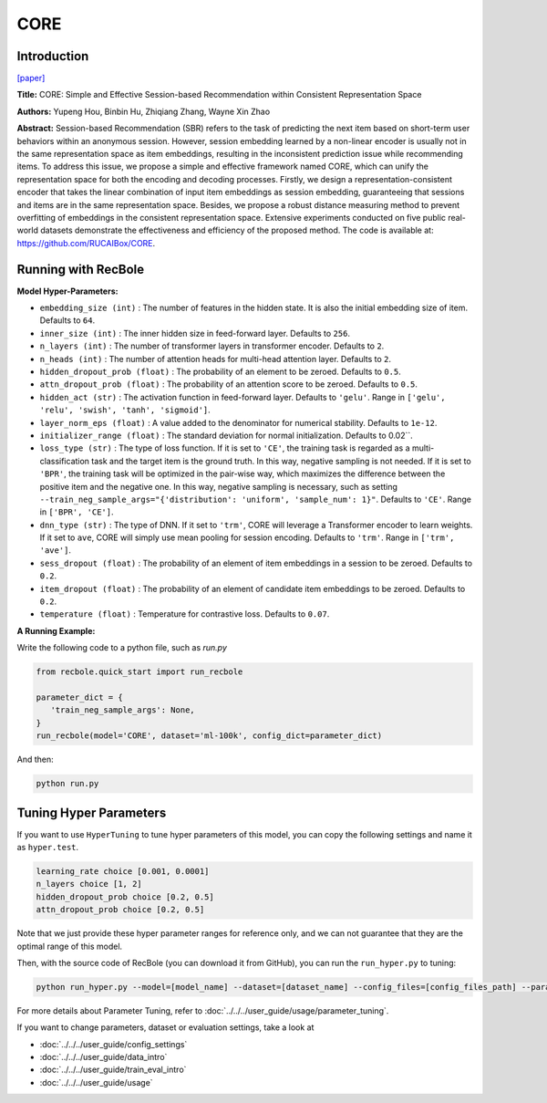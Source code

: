 CORE
============

Introduction
------------------

`[paper] <https://arxiv.org/abs/2204.11067>`_

**Title:** CORE: Simple and Effective Session-based Recommendation within Consistent Representation Space

**Authors:** Yupeng Hou, Binbin Hu, Zhiqiang Zhang, Wayne Xin Zhao

**Abstract:**
Session-based Recommendation (SBR) refers to the task of predicting the next item based on short-term user behaviors within an anonymous session. However, session embedding learned by a non-linear encoder is usually not in the same representation space as item embeddings, resulting in the inconsistent prediction issue while recommending items. To address this issue, we propose a simple and effective framework named CORE, which can unify the representation space for both the encoding and decoding processes. Firstly, we design a representation-consistent encoder that takes the linear combination of input item embeddings as session embedding, guaranteeing that sessions and items are in the same representation space. Besides, we propose a robust distance measuring method to prevent overfitting of embeddings in the consistent representation space. Extensive experiments conducted on five public real-world datasets demonstrate the effectiveness and efficiency of the proposed method. The code is available at: https://github.com/RUCAIBox/CORE.


.. image:: ../../../asset/core.png
    :width: 500
    :align: center

Running with RecBole
-------------------------

**Model Hyper-Parameters:**

- ``embedding_size (int)`` : The number of features in the hidden state. It is also the initial embedding size of item. Defaults to ``64``.
- ``inner_size (int)`` : The inner hidden size in feed-forward layer. Defaults to ``256``.
- ``n_layers (int)`` : The number of transformer layers in transformer encoder. Defaults to ``2``.
- ``n_heads (int)`` : The number of attention heads for multi-head attention layer. Defaults to ``2``.
- ``hidden_dropout_prob (float)`` : The probability of an element to be zeroed. Defaults to ``0.5``.
- ``attn_dropout_prob (float)`` : The probability of an attention score to be zeroed. Defaults to ``0.5``.
- ``hidden_act (str)`` : The activation function in feed-forward layer. Defaults to ``'gelu'``. Range in ``['gelu', 'relu', 'swish', 'tanh', 'sigmoid']``.
- ``layer_norm_eps (float)`` : A value added to the denominator for numerical stability. Defaults to ``1e-12``.
- ``initializer_range (float)`` : The standard deviation for normal initialization. Defaults to 0.02``.
- ``loss_type (str)`` : The type of loss function. If it is set to ``'CE'``, the training task is regarded as a multi-classification task and the target item is the ground truth. In this way, negative sampling is not needed. If it is set to ``'BPR'``, the training task will be optimized in the pair-wise way, which maximizes the difference between the positive item and the negative one. In this way, negative sampling is necessary, such as setting ``--train_neg_sample_args="{'distribution': 'uniform', 'sample_num': 1}"``. Defaults to ``'CE'``. Range in ``['BPR', 'CE']``.
- ``dnn_type (str)`` : The type of DNN. If it set to ``'trm'``, CORE will leverage a Transformer encoder to learn weights. If it set to ``ave``, CORE will simply use mean pooling for session encoding. Defaults to ``'trm'``. Range in ``['trm', 'ave']``.
- ``sess_dropout (float)`` : The probability of an element of item embeddings in a session to be zeroed. Defaults to ``0.2``.
- ``item_dropout (float)`` : The probability of an element of candidate item embeddings to be zeroed. Defaults to ``0.2``.
- ``temperature (float)`` : Temperature for contrastive loss. Defaults to ``0.07``.


**A Running Example:**

Write the following code to a python file, such as `run.py`

.. code:: python

   from recbole.quick_start import run_recbole

   parameter_dict = {
      'train_neg_sample_args': None,
   }
   run_recbole(model='CORE', dataset='ml-100k', config_dict=parameter_dict)

And then:

.. code:: bash

   python run.py

Tuning Hyper Parameters
-------------------------

If you want to use ``HyperTuning`` to tune hyper parameters of this model, you can copy the following settings and name it as ``hyper.test``.

.. code:: bash
  
   learning_rate choice [0.001, 0.0001]
   n_layers choice [1, 2]
   hidden_dropout_prob choice [0.2, 0.5]
   attn_dropout_prob choice [0.2, 0.5]

Note that we just provide these hyper parameter ranges for reference only, and we can not guarantee that they are the optimal range of this model.

Then, with the source code of RecBole (you can download it from GitHub), you can run the ``run_hyper.py`` to tuning:

.. code:: bash

	python run_hyper.py --model=[model_name] --dataset=[dataset_name] --config_files=[config_files_path] --params_file=hyper.test

For more details about Parameter Tuning, refer to :doc:`../../../user_guide/usage/parameter_tuning`.


If you want to change parameters, dataset or evaluation settings, take a look at

- :doc:`../../../user_guide/config_settings`
- :doc:`../../../user_guide/data_intro`
- :doc:`../../../user_guide/train_eval_intro`
- :doc:`../../../user_guide/usage`
